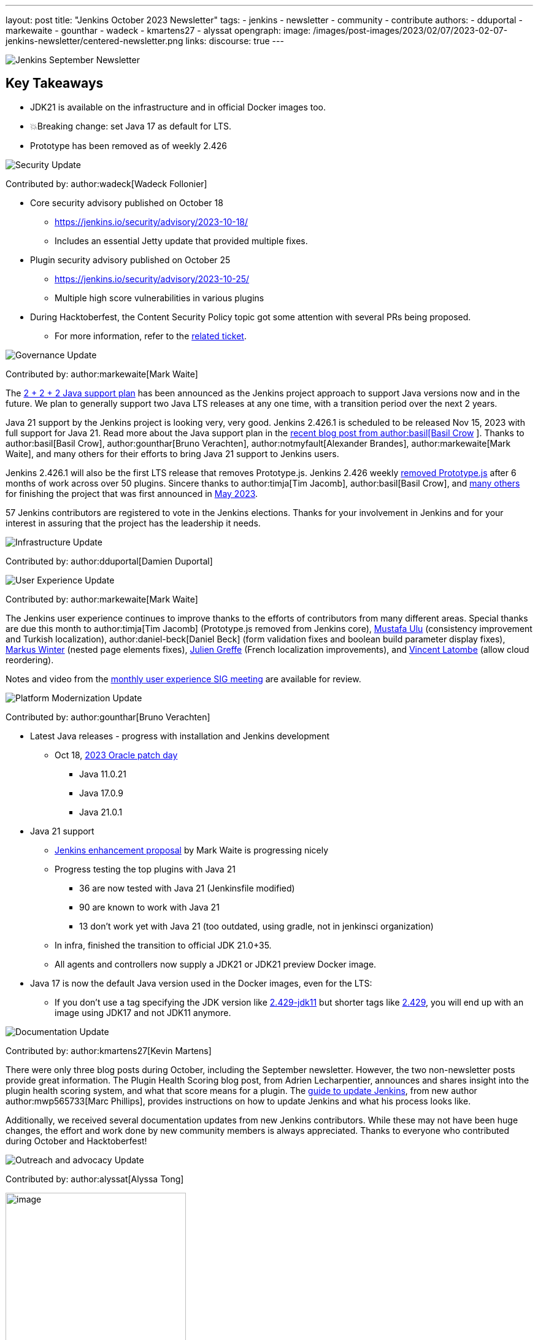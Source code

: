 ---
layout: post
title: "Jenkins October 2023 Newsletter"
tags:
- jenkins
- newsletter
- community
- contribute
authors:
- dduportal
- markewaite
- gounthar
- wadeck
- kmartens27
- alyssat
opengraph:
  image: /images/post-images/2023/02/07/2023-02-07-jenkins-newsletter/centered-newsletter.png
links:
discourse: true
---

image:/images/post-images/2023/02/07/2023-02-07-jenkins-newsletter/centered-newsletter.png[Jenkins September Newsletter]

== Key Takeaways

* JDK21 is available on the infrastructure and in official Docker images too.
* 💥Breaking change: set Java 17 as default for LTS.
* Prototype has been removed as of weekly 2.426


[[security-fixes]]
image:/images/post-images/2023/01/12/jenkins-newsletter/security.png[Security Update]

Contributed by: author:wadeck[Wadeck Follonier]

* Core security advisory published on October 18
** link:/security/advisory/2023-10-18/[https://jenkins.io/security/advisory/2023-10-18/]
** Includes an essential Jetty update that provided multiple fixes.
* Plugin security advisory published on October 25
** link:/security/advisory/2023-10-25/[https://jenkins.io/security/advisory/2023-10-25/]
** Multiple high score vulnerabilities in various plugins
* During Hacktoberfest, the Content Security Policy topic got some attention with several PRs being proposed.
** For more information, refer to the https://issues.jenkins.io/browse/JENKINS-60865[related ticket].

[[Governance]]
image:/images/post-images/2023/01/12/jenkins-newsletter/governance.png[Governance Update]

Contributed by: author:markewaite[Mark Waite]

The link:/blog/2023/11/06/introducing-2-2-2-java-support-plan/[2 + 2 + 2 Java support plan] has been announced as the Jenkins project approach to support Java versions now and in the future.
We plan to generally support two Java LTS releases at any one time, with a transition period over the next 2 years.

Java 21 support by the Jenkins project is looking very, very good.
Jenkins 2.426.1 is scheduled to be released Nov 15, 2023 with full support for Java 21.
Read more about the Java support plan in the link:/blog/2023/11/06/introducing-2-2-2-java-support-plan/[recent blog post from author:basil[Basil Crow] ].
Thanks to author:basil[Basil Crow], author:gounthar[Bruno Verachten], author:notmyfault[Alexander Brandes], author:markewaite[Mark Waite], and many others for their efforts to bring Java 21 support to Jenkins users.

Jenkins 2.426.1 will also be the first LTS release that removes Prototype.js.
Jenkins 2.426 weekly link:/blog/2023/10/09/prototype-removed/[removed Prototype.js] after 6 months of work across over 50 plugins.
Sincere thanks to author:timja[Tim Jacomb], author:basil[Basil Crow], and link:/blog/2023/10/09/prototype-removed/[many others] for finishing the project that was first announced in link:/blog/2023/05/12/removing-prototype-from-jenkins/[May 2023].

57 Jenkins contributors are registered to vote in the Jenkins elections.
Thanks for your involvement in Jenkins and for your interest in assuring that the project has the leadership it needs.

[[infrastructure]]
image:/images/post-images/2023/01/12/jenkins-newsletter/infrastructure.png[Infrastructure Update]

Contributed by: author:dduportal[Damien Duportal]

[[modern-ui]]
image:/images/post-images/2023/01/12/jenkins-newsletter/ui_ux.png[User Experience Update]

Contributed by: author:markewaite[Mark Waite]

The Jenkins user experience continues to improve thanks to the efforts of contributors from many different areas.
Special thanks are due this month to author:timja[Tim Jacomb] (Prototype.js removed from Jenkins core), link:https://github.com/mustafau[Mustafa Ulu] (consistency improvement and Turkish localization), author:daniel-beck[Daniel Beck] (form validation fixes and boolean build parameter display fixes), link:https://github.com/mawinter69[Markus Winter] (nested page elements fixes), link:https://github.com/jgreffe[Julien Greffe] (French localization improvements), and link:https://github.com/Vlatombe[Vincent Latombe] (allow cloud reordering).

Notes and video from the https://community.jenkins.io/t/user-experience-sig-october-11-2022/10165[monthly user experience SIG meeting] are available for review.


[[platform]]
image:/images/post-images/2023/01/12/jenkins-newsletter/platform-modernization.png[Platform Modernization Update]

Contributed by: author:gounthar[Bruno Verachten]

* Latest Java releases - progress with installation and Jenkins development
** Oct 18, https://www.oracle.com/security-alerts/cpuoct2023.html#AppendixJAVA[2023 Oracle patch day]
*** Java 11.0.21
*** Java 17.0.9
*** Java 21.0.1
* Java 21 support
** link:https://github.com/jenkinsci/jep/blob/cd176912ed8797ddee1066be59b1a68fb9b6bc77/jep/0000/README.adoc[Jenkins enhancement proposal] by Mark Waite is progressing nicely
** Progress testing the top plugins with Java 21
*** 36 are now tested with Java 21 (Jenkinsfile modified)
*** 90 are known to work with Java 21
*** 13 don’t work yet with Java 21 (too outdated, using gradle, not in jenkinsci organization)
** In infra, finished the transition to official JDK 21.0+35.
** All agents and controllers now supply a JDK21 or JDK21 preview Docker image.
* Java 17 is now the default Java version used in the Docker images, even for the LTS:
** If you don’t use a tag specifying the JDK version like link:https://hub.docker.com/layers/jenkins/jenkins/2.429-jdk11/images/sha256-4a0743c391adeaf80716c14a1d2573f150328181c60b83f23eb1504e59f228bb?context=explore[2.429-jdk11] but shorter tags like link:https://hub.docker.com/layers/jenkins/jenkins/2.429/images/sha256-9036a884d9a8055a99d4e475080150a6d24b611018ccbc73080d492ccf9930d2?context=explore[2.429], you will end up with an image using JDK17 and not JDK11 anymore.


[[documentation]]
image:/images/post-images/2023/02/07/2023-02-07-jenkins-newsletter/documentation.png[Documentation Update]

Contributed by: author:kmartens27[Kevin Martens]

There were only three blog posts during October, including the September newsletter.
However, the two non-newsletter posts provide great information.
The Plugin Health Scoring blog post, from Adrien Lecharpentier, announces and shares insight into the plugin health scoring system, and what that score means for a plugin.
The link:/blog/2023/10/31/marc-s-napkin-upgrade-guide/[guide to update Jenkins], from new author author:mwp565733[Marc Phillips], provides instructions on how to update Jenkins and what his process looks like.

Additionally, we received several documentation updates from new Jenkins contributors.
While these may not have been huge changes, the effort and work done by new community members is always appreciated.
Thanks to everyone who contributed during October and Hacktoberfest!


[[outreach]]
image:/images/post-images/2023/01/12/jenkins-newsletter/outreach-and-advocacy.png[Outreach and advocacy Update]

Contributed by: author:alyssat[Alyssa Tong]

image:/images/post-images/2023/10/12/2023-10-12-jenkins-september-newsletter/image2.jpg[image,width=294]

Hacktoberfest has reached a successful end.
More than 60 additional people have contributed to Jenkins during the month of October than in the previous month.
Thanks to DigitalOcean for their sponsorship of open source through Hacktoberfest.
